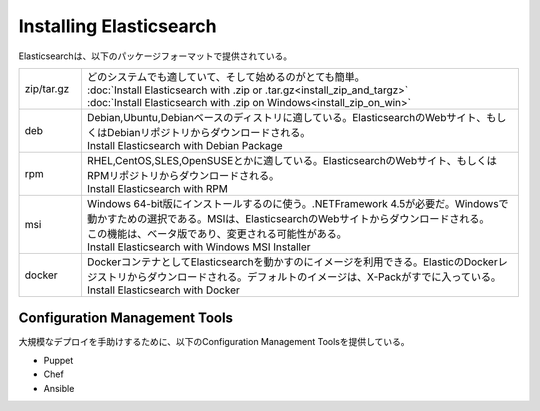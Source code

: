 **********************************
Installing Elasticsearch
**********************************
Elasticsearchは、以下のパッケージフォーマットで提供されている。

.. list-table::
   :widths: 20 140
   :header-rows: 0

   * - zip/tar.gz
     - | どのシステムでも適していて、そして始めるのがとても簡単。
       | :doc:`Install Elasticsearch with .zip or .tar.gz<install_zip_and_targz>`
       | :doc:`Install Elasticsearch with .zip on Windows<install_zip_on_win>`
   * - deb
     - | Debian,Ubuntu,Debianベースのディストリに適している。ElasticsearchのWebサイト、もしくはDebianリポジトリからダウンロードされる。
       | Install Elasticsearch with Debian Package
   * - rpm
     - | RHEL,CentOS,SLES,OpenSUSEとかに適している。ElasticsearchのWebサイト、もしくはRPMリポジトリからダウンロードされる。
       | Install Elasticsearch with RPM
   * - msi
     - | Windows 64-bit版にインストールするのに使う。.NETFramework 4.5が必要だ。Windowsで動かすための選択である。MSIは、ElasticsearchのWebサイトからダウンロードされる。
       | この機能は、ベータ版であり、変更される可能性がある。
       | Install Elasticsearch with Windows MSI Installer
   * - docker
     - | DockerコンテナとしてElasticsearchを動かすのにイメージを利用できる。ElasticのDockerレジストリからダウンロードされる。デフォルトのイメージは、X-Packがすでに入っている。
       | Install Elasticsearch with Docker


Configuration Management Tools
======================================
大規模なデプロイを手助けするために、以下のConfiguration Management Toolsを提供している。

- Puppet
- Chef
- Ansible
